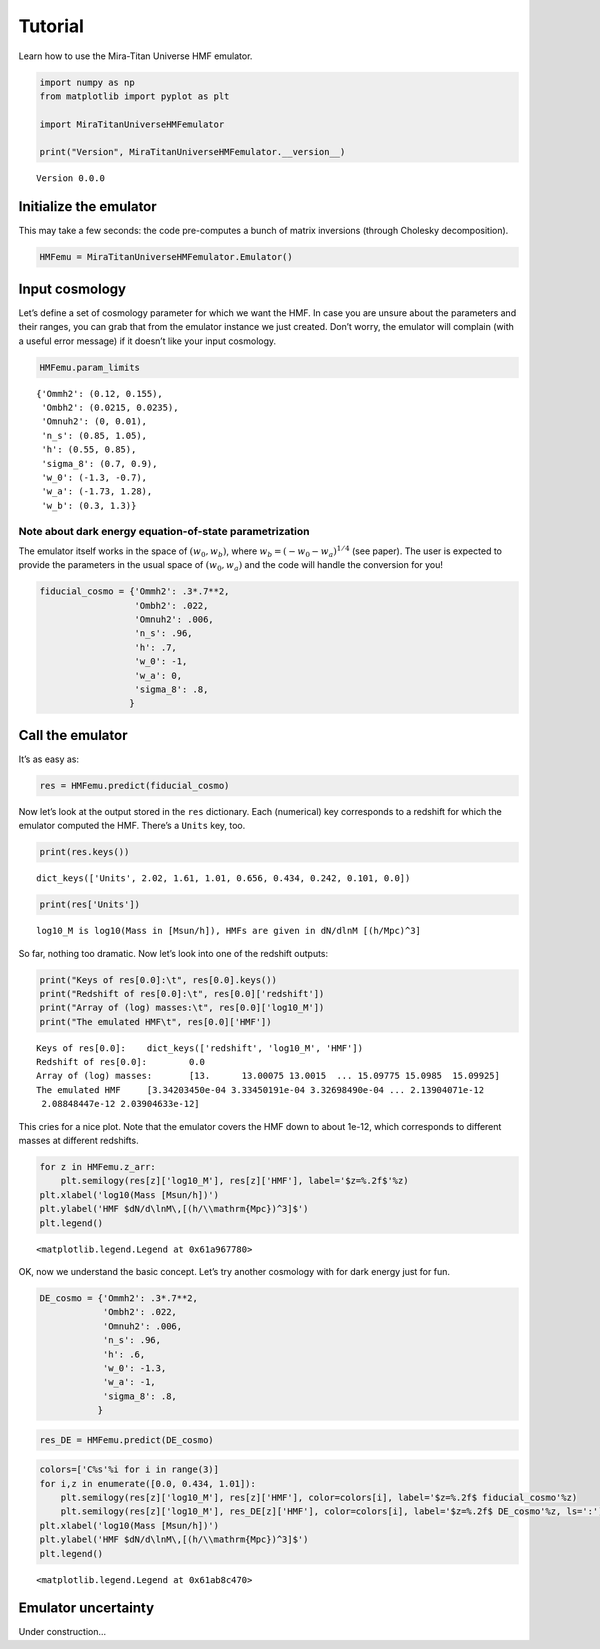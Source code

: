 Tutorial
========

Learn how to use the Mira-Titan Universe HMF emulator.

.. code:: ipython3

    import numpy as np
    from matplotlib import pyplot as plt
    
    import MiraTitanUniverseHMFemulator
    
    print("Version", MiraTitanUniverseHMFemulator.__version__)


.. parsed-literal::

    Version 0.0.0


Initialize the emulator
-----------------------

This may take a few seconds: the code pre-computes a bunch of matrix
inversions (through Cholesky decomposition).

.. code:: ipython3

    HMFemu = MiraTitanUniverseHMFemulator.Emulator()

Input cosmology
---------------

Let’s define a set of cosmology parameter for which we want the HMF. In
case you are unsure about the parameters and their ranges, you can grab
that from the emulator instance we just created. Don’t worry, the
emulator will complain (with a useful error message) if it doesn’t like
your input cosmology.

.. code:: ipython3

    HMFemu.param_limits




.. parsed-literal::

    {'Ommh2': (0.12, 0.155),
     'Ombh2': (0.0215, 0.0235),
     'Omnuh2': (0, 0.01),
     'n_s': (0.85, 1.05),
     'h': (0.55, 0.85),
     'sigma_8': (0.7, 0.9),
     'w_0': (-1.3, -0.7),
     'w_a': (-1.73, 1.28),
     'w_b': (0.3, 1.3)}



Note about dark energy equation-of-state parametrization
~~~~~~~~~~~~~~~~~~~~~~~~~~~~~~~~~~~~~~~~~~~~~~~~~~~~~~~~

The emulator itself works in the space of :math:`(w_0, w_b)`, where
:math:`w_b = (-w_0 -w_a)^{1/4}` (see paper). The user is expected to
provide the parameters in the usual space of :math:`(w_0, w_a)` and the
code will handle the conversion for you!

.. code:: ipython3

    fiducial_cosmo = {'Ommh2': .3*.7**2,
                      'Ombh2': .022,
                      'Omnuh2': .006,
                      'n_s': .96,
                      'h': .7,
                      'w_0': -1,
                      'w_a': 0,
                      'sigma_8': .8,
                     }

Call the emulator
-----------------

It’s as easy as:

.. code:: ipython3

    res = HMFemu.predict(fiducial_cosmo)

Now let’s look at the output stored in the ``res`` dictionary. Each
(numerical) key corresponds to a redshift for which the emulator
computed the HMF. There’s a ``Units`` key, too.

.. code:: ipython3

    print(res.keys())


.. parsed-literal::

    dict_keys(['Units', 2.02, 1.61, 1.01, 0.656, 0.434, 0.242, 0.101, 0.0])


.. code:: ipython3

    print(res['Units'])


.. parsed-literal::

    log10_M is log10(Mass in [Msun/h]), HMFs are given in dN/dlnM [(h/Mpc)^3]


So far, nothing too dramatic. Now let’s look into one of the redshift
outputs:

.. code:: ipython3

    print("Keys of res[0.0]:\t", res[0.0].keys())
    print("Redshift of res[0.0]:\t", res[0.0]['redshift'])
    print("Array of (log) masses:\t", res[0.0]['log10_M'])
    print("The emulated HMF\t", res[0.0]['HMF'])


.. parsed-literal::

    Keys of res[0.0]:	 dict_keys(['redshift', 'log10_M', 'HMF'])
    Redshift of res[0.0]:	 0.0
    Array of (log) masses:	 [13.      13.00075 13.0015  ... 15.09775 15.0985  15.09925]
    The emulated HMF	 [3.34203450e-04 3.33450191e-04 3.32698490e-04 ... 2.13904071e-12
     2.08848447e-12 2.03904633e-12]


This cries for a nice plot. Note that the emulator covers the HMF down
to about 1e-12, which corresponds to different masses at different
redshifts.

.. code:: ipython3

    for z in HMFemu.z_arr:
        plt.semilogy(res[z]['log10_M'], res[z]['HMF'], label='$z=%.2f$'%z)
    plt.xlabel('log10(Mass [Msun/h])')
    plt.ylabel('HMF $dN/d\lnM\,[(h/\\mathrm{Mpc})^3]$')
    plt.legend()




.. parsed-literal::

    <matplotlib.legend.Legend at 0x61a967780>




.. image:: _static/tutorial_files/tutorial_16_1.png


OK, now we understand the basic concept. Let’s try another cosmology
with for dark energy just for fun.

.. code:: ipython3

    DE_cosmo = {'Ommh2': .3*.7**2,
                'Ombh2': .022,
                'Omnuh2': .006,
                'n_s': .96,
                'h': .6,
                'w_0': -1.3,
                'w_a': -1,
                'sigma_8': .8,
               }

.. code:: ipython3

    res_DE = HMFemu.predict(DE_cosmo)

.. code:: ipython3

    colors=['C%s'%i for i in range(3)]
    for i,z in enumerate([0.0, 0.434, 1.01]):
        plt.semilogy(res[z]['log10_M'], res[z]['HMF'], color=colors[i], label='$z=%.2f$ fiducial_cosmo'%z)
        plt.semilogy(res[z]['log10_M'], res_DE[z]['HMF'], color=colors[i], label='$z=%.2f$ DE_cosmo'%z, ls=':')
    plt.xlabel('log10(Mass [Msun/h])')
    plt.ylabel('HMF $dN/d\lnM\,[(h/\\mathrm{Mpc})^3]$')
    plt.legend()




.. parsed-literal::

    <matplotlib.legend.Legend at 0x61ab8c470>




.. image:: _static/tutorial_files/tutorial_20_1.png


Emulator uncertainty
--------------------

Under construction…

